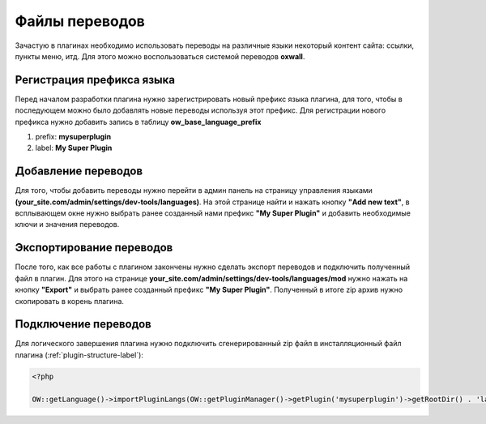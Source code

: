 .. _language-label:

Файлы переводов
===============


Зачастую в плагинах необходимо использовать переводы на различные языки некоторый контент сайта: ссылки, пункты меню, итд.
Для этого можно воспользоваться системой переводов **oxwall**.

Регистрация префикса языка
--------------------------

Перед началом разработки плагина нужно зарегистрировать новый префикс языка плагина, для того,
чтобы в последующем можно было добавлять новые переводы используя этот префикс. Для регистрации нового префикса нужно
добавить запись в таблицу **ow_base_language_prefix**

#. prefix: **mysuperplugin**
#. label: **My Super Plugin**

Добавление переводов
--------------------

Для того, чтобы добавить переводы нужно перейти в админ панель на страницу управления языками **(your_site.com/admin/settings/dev-tools/languages)**.
На этой странице найти и нажать кнопку  **"Add new text"**, в всплывающем окне нужно выбрать ранее созданный нами префикс
**"My Super Plugin"** и добавить необходимые ключи и значения переводов.

Экспортирование переводов
-------------------------

После того, как все работы с плагином закончены нужно сделать экспорт переводов и подключить полученный файл в плагин. Для этого на странице
**your_site.com/admin/settings/dev-tools/languages/mod** нужно нажать на кнопку **"Export"** и выбрать ранее созданный префикс
**"My Super Plugin"**. Полученный в итоге zip архив нужно скопировать в корень плагина.

Подключение переводов
---------------------

Для логического завершения плагина нужно подключить сгенерированный zip файл в инсталляционный файл плагина (:ref:`plugin-structure-label`):

.. code-block:: php

    <?php

    OW::getLanguage()->importPluginLangs(OW::getPluginManager()->getPlugin('mysuperplugin')->getRootDir() . 'langs.zip', 'mysuperplugin');